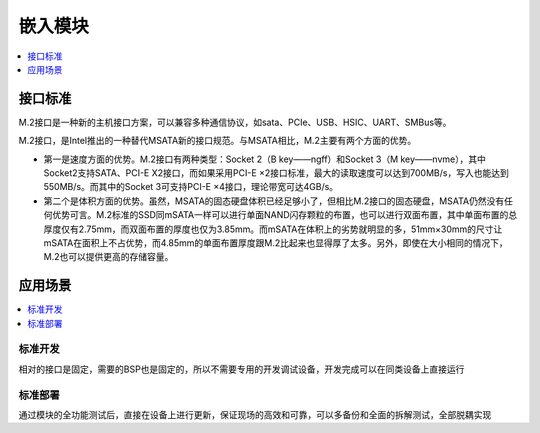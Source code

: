 
.. _ngff:

嵌入模块
===============

.. image:: https://github.com/STOP-Pi/NGFF/workflows/kicad/badge.svg
    :target: https://github.com/STOP-Pi/NGFF/actions


.. image:: ./images/ngff.png
    :target: https://baike.baidu.com/item/m.2%E6%8E%A5%E5%8F%A3/18010680?fromtitle=NGFF&fromid=1576143&fr=aladdin


.. contents::
    :local:
    :depth: 1

接口标准
-----------

M.2接口是一种新的主机接口方案，可以兼容多种通信协议，如sata、PCIe、USB、HSIC、UART、SMBus等。

M.2接口，是Intel推出的一种替代MSATA新的接口规范。与MSATA相比，M.2主要有两个方面的优势。

* 第一是速度方面的优势。M.2接口有两种类型：Socket 2（B key——ngff）和Socket 3（M key——nvme），其中Socket2支持SATA、PCI-E X2接口，而如果采用PCI-E ×2接口标准，最大的读取速度可以达到700MB/s，写入也能达到550MB/s。而其中的Socket 3可支持PCI-E ×4接口，理论带宽可达4GB/s。
* 第二个是体积方面的优势。虽然，MSATA的固态硬盘体积已经足够小了，但相比M.2接口的固态硬盘，MSATA仍然没有任何优势可言。M.2标准的SSD同mSATA一样可以进行单面NAND闪存颗粒的布置，也可以进行双面布置，其中单面布置的总厚度仅有2.75mm，而双面布置的厚度也仅为3.85mm。而mSATA在体积上的劣势就明显的多，51mm×30mm的尺寸让mSATA在面积上不占优势，而4.85mm的单面布置厚度跟M.2比起来也显得厚了太多。另外，即使在大小相同的情况下，M.2也可以提供更高的存储容量。


应用场景
-----------

.. contents::
    :local:
    :depth: 1


标准开发
~~~~~~~~~~~

相对的接口是固定，需要的BSP也是固定的，所以不需要专用的开发调试设备，开发完成可以在同类设备上直接运行

标准部署
~~~~~~~~~~~

通过模块的全功能测试后，直接在设备上进行更新，保证现场的高效和可靠，可以多备份和全面的拆解测试，全部脱耦实现
